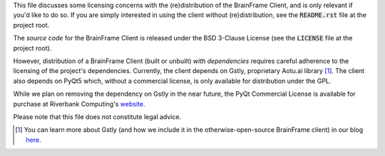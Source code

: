 This file discusses some licensing concerns with the (re)distribution of the
BrainFrame Client, and is only relevant if you'd like to do so. If you are
simply interested in using the client without (re)distribution, see the
:code:`README.rst` file at the project root.

The *source code* for the BrainFrame Client is released under the BSD 3-Clause
License (see the :code:`LICENSE` file at the project root).

However, distribution of a BrainFrame Client (built or unbuilt) *with
dependencies* requires careful adherence to the licensing of the project's
dependencies. Currently, the client depends on Gstly, proprietary Aotu.ai
library [#]_. The client also depends on PyQt5 which, without a commercial
license, is only available for distribution under the GPL.

While we plan on removing the dependency on Gstly in the near future, the PyQt
Commercial License is available for purchase at Riverbank Computing's website_.

Please note that this file does not constitute legal advice.

.. [#] You can learn more about Gstly (and how we include it in the
       otherwise-open-source BrainFrame client) in our blog here_.

.. _here: https://aotu.ai/en/blog/2021/01/19/publishing-a-proprietary-python-package-on-pypi-using-poetry/
.. _binaries: https://aotu.ai/docs/downloads/#brainframe-client
.. _website: https://riverbankcomputing.com/commercial/buy
